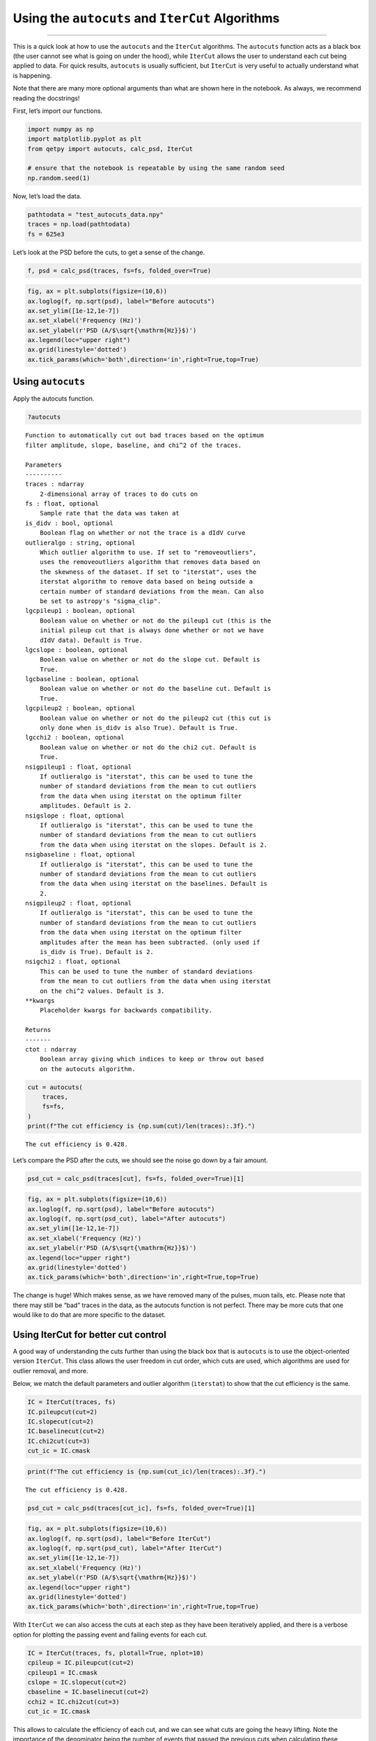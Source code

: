 Using the ``autocuts`` and ``IterCut`` Algorithms
=================================================

--------------

This is a quick look at how to use the ``autocuts`` and the ``IterCut``
algorithms. The ``autocuts`` function acts as a black box (the user
cannot see what is going on under the hood), while ``IterCut`` allows
the user to understand each cut being applied to data. For quick
results, ``autocuts`` is usually sufficient, but ``IterCut`` is very
useful to actually understand what is happening.

Note that there are many more optional arguments than what are shown
here in the notebook. As always, we recommend reading the docstrings!

First, let’s import our functions.

.. code:: ipython3

    import numpy as np
    import matplotlib.pyplot as plt
    from qetpy import autocuts, calc_psd, IterCut
    
    # ensure that the notebook is repeatable by using the same random seed
    np.random.seed(1)

Now, let’s load the data.

.. code:: ipython3

    pathtodata = "test_autocuts_data.npy"
    traces = np.load(pathtodata)
    fs = 625e3

Let’s look at the PSD before the cuts, to get a sense of the change.

.. code:: ipython3

    f, psd = calc_psd(traces, fs=fs, folded_over=True)

.. code:: ipython3

    fig, ax = plt.subplots(figsize=(10,6))
    ax.loglog(f, np.sqrt(psd), label="Before autocuts")
    ax.set_ylim([1e-12,1e-7])
    ax.set_xlabel('Frequency (Hz)')
    ax.set_ylabel(r'PSD (A/$\sqrt{\mathrm{Hz}}$)')
    ax.legend(loc="upper right")
    ax.grid(linestyle='dotted')
    ax.tick_params(which='both',direction='in',right=True,top=True)



.. image:: test_autocuts_files/test_autocuts_6_0.png


Using ``autocuts``
------------------

Apply the autocuts function.

.. code:: ipython3

    ?autocuts



.. parsed-literal::

    Function to automatically cut out bad traces based on the optimum
    filter amplitude, slope, baseline, and chi^2 of the traces.
    
    Parameters
    ----------
    traces : ndarray
        2-dimensional array of traces to do cuts on
    fs : float, optional
        Sample rate that the data was taken at
    is_didv : bool, optional
        Boolean flag on whether or not the trace is a dIdV curve
    outlieralgo : string, optional
        Which outlier algorithm to use. If set to "removeoutliers",
        uses the removeoutliers algorithm that removes data based on
        the skewness of the dataset. If set to "iterstat", uses the
        iterstat algorithm to remove data based on being outside a
        certain number of standard deviations from the mean. Can also
        be set to astropy's "sigma_clip".
    lgcpileup1 : boolean, optional
        Boolean value on whether or not do the pileup1 cut (this is the
        initial pileup cut that is always done whether or not we have
        dIdV data). Default is True.
    lgcslope : boolean, optional
        Boolean value on whether or not do the slope cut. Default is
        True.
    lgcbaseline : boolean, optional
        Boolean value on whether or not do the baseline cut. Default is
        True.
    lgcpileup2 : boolean, optional
        Boolean value on whether or not do the pileup2 cut (this cut is
        only done when is_didv is also True). Default is True.
    lgcchi2 : boolean, optional
        Boolean value on whether or not do the chi2 cut. Default is
        True.
    nsigpileup1 : float, optional
        If outlieralgo is "iterstat", this can be used to tune the
        number of standard deviations from the mean to cut outliers
        from the data when using iterstat on the optimum filter
        amplitudes. Default is 2.
    nsigslope : float, optional
        If outlieralgo is "iterstat", this can be used to tune the
        number of standard deviations from the mean to cut outliers
        from the data when using iterstat on the slopes. Default is 2.
    nsigbaseline : float, optional
        If outlieralgo is "iterstat", this can be used to tune the
        number of standard deviations from the mean to cut outliers
        from the data when using iterstat on the baselines. Default is
        2.
    nsigpileup2 : float, optional
        If outlieralgo is "iterstat", this can be used to tune the
        number of standard deviations from the mean to cut outliers
        from the data when using iterstat on the optimum filter
        amplitudes after the mean has been subtracted. (only used if
        is_didv is True). Default is 2.
    nsigchi2 : float, optional
        This can be used to tune the number of standard deviations
        from the mean to cut outliers from the data when using iterstat
        on the chi^2 values. Default is 3.
    **kwargs
        Placeholder kwargs for backwards compatibility.
    
    Returns
    -------
    ctot : ndarray
        Boolean array giving which indices to keep or throw out based
        on the autocuts algorithm.



.. code:: ipython3

    cut = autocuts(
        traces,
        fs=fs,
    )
    print(f"The cut efficiency is {np.sum(cut)/len(traces):.3f}.")


.. parsed-literal::

    The cut efficiency is 0.428.


Let’s compare the PSD after the cuts, we should see the noise go down by
a fair amount.

.. code:: ipython3

    psd_cut = calc_psd(traces[cut], fs=fs, folded_over=True)[1]

.. code:: ipython3

    fig, ax = plt.subplots(figsize=(10,6))
    ax.loglog(f, np.sqrt(psd), label="Before autocuts")
    ax.loglog(f, np.sqrt(psd_cut), label="After autocuts")
    ax.set_ylim([1e-12,1e-7])
    ax.set_xlabel('Frequency (Hz)')
    ax.set_ylabel(r'PSD (A/$\sqrt{\mathrm{Hz}}$)')
    ax.legend(loc="upper right")
    ax.grid(linestyle='dotted')
    ax.tick_params(which='both',direction='in',right=True,top=True)



.. image:: test_autocuts_files/test_autocuts_12_0.png


The change is huge! Which makes sense, as we have removed many of the
pulses, muon tails, etc. Please note that there may still be “bad”
traces in the data, as the autocuts function is not perfect. There may
be more cuts that one would like to do that are more specific to the
dataset.

Using IterCut for better cut control
------------------------------------

A good way of understanding the cuts further than using the black box
that is ``autocuts`` is to use the object-oriented version ``IterCut``.
This class allows the user freedom in cut order, which cuts are used,
which algorithms are used for outlier removal, and more.

Below, we match the default parameters and outlier algorithm
(``iterstat``) to show that the cut efficiency is the same.

.. code:: ipython3

    IC = IterCut(traces, fs)
    IC.pileupcut(cut=2)
    IC.slopecut(cut=2)
    IC.baselinecut(cut=2)
    IC.chi2cut(cut=3)
    cut_ic = IC.cmask

.. code:: ipython3

    print(f"The cut efficiency is {np.sum(cut_ic)/len(traces):.3f}.")


.. parsed-literal::

    The cut efficiency is 0.428.


.. code:: ipython3

    psd_cut = calc_psd(traces[cut_ic], fs=fs, folded_over=True)[1]

.. code:: ipython3

    fig, ax = plt.subplots(figsize=(10,6))
    ax.loglog(f, np.sqrt(psd), label="Before IterCut")
    ax.loglog(f, np.sqrt(psd_cut), label="After IterCut")
    ax.set_ylim([1e-12,1e-7])
    ax.set_xlabel('Frequency (Hz)')
    ax.set_ylabel(r'PSD (A/$\sqrt{\mathrm{Hz}}$)')
    ax.legend(loc="upper right")
    ax.grid(linestyle='dotted')
    ax.tick_params(which='both',direction='in',right=True,top=True)



.. image:: test_autocuts_files/test_autocuts_17_0.png


With ``IterCut`` we can also access the cuts at each step as they have
been iteratively applied, and there is a verbose option for plotting the
passing event and failing events for each cut.

.. code:: ipython3

    IC = IterCut(traces, fs, plotall=True, nplot=10)
    cpileup = IC.pileupcut(cut=2)
    cpileup1 = IC.cmask
    cslope = IC.slopecut(cut=2)
    cbaseline = IC.baselinecut(cut=2)
    cchi2 = IC.chi2cut(cut=3)
    cut_ic = IC.cmask



.. image:: test_autocuts_files/test_autocuts_19_0.png



.. image:: test_autocuts_files/test_autocuts_19_1.png



.. image:: test_autocuts_files/test_autocuts_19_2.png



.. image:: test_autocuts_files/test_autocuts_19_3.png


This allows to calculate the efficiency of each cut, and we can see what
cuts are going the heavy lifting. Note the importance of the denominator
being the number of events that passed the previous cuts when
calculating these efficiencies. If we were to divide by the number of
traces each time, then this would be the total cut efficiency up to that
cut. Below, we show the individual performance of each cut.

.. code:: ipython3

    print(f"The pileup cut efficiency is {np.sum(cpileup)/len(traces):.3f}.")
    print(f"The slope cut efficiency is {np.sum(cslope)/np.sum(cpileup):.3f}.")
    print(f"The baseline cut efficiency is {np.sum(cbaseline)/np.sum(cslope):.3f}.")
    print(f"The chi2 cut efficiency is {np.sum(cchi2)/np.sum(cbaseline):.3f}.")
    print("-------------")
    print(f"The total cut efficiency is {np.sum(cut_ic)/len(traces):.3f}.")


.. parsed-literal::

    The pileup cut efficiency is 0.679.
    The slope cut efficiency is 0.719.
    The baseline cut efficiency is 0.889.
    The chi2 cut efficiency is 0.986.
    -------------
    The total cut efficiency is 0.428.


Thus, we see that the pileup cut is has the lowest efficiency, with the
slope cut as a close second. If we were to remove the baseline and
chi-squared cuts, then we would expect the PSD to not change noticeably.
Let’s test this expectation.

Note that we can also plot the events passing/failing a specific cut by
passing ``verbose=True``, as shown below.

.. code:: ipython3

    IC = IterCut(traces, fs)
    cpileup = IC.pileupcut(cut=2, verbose=True)
    cslope = IC.slopecut(cut=2)
    cut_ic = IC.cmask



.. image:: test_autocuts_files/test_autocuts_23_0.png


.. code:: ipython3

    print(f"The pileup cut efficiency is {np.sum(cpileup)/len(traces):.3f}.")
    print(f"The slope cut efficiency is {np.sum(cslope)/np.sum(cpileup):.3f}.")
    print("-------------")
    print(f"The total cut efficiency is {np.sum(cut_ic)/len(traces):.3f}.")


.. parsed-literal::

    The pileup cut efficiency is 0.679.
    The slope cut efficiency is 0.719.
    -------------
    The total cut efficiency is 0.488.


.. code:: ipython3

    psd_cut = calc_psd(traces[cut_ic], fs=fs, folded_over=True)[1]

.. code:: ipython3

    fig, ax = plt.subplots(figsize=(10,6))
    ax.loglog(f, np.sqrt(psd), label="Before IterCut")
    ax.loglog(f, np.sqrt(psd_cut), label="After IterCut")
    ax.set_ylim([1e-12,1e-7])
    ax.set_xlabel('Frequency (Hz)')
    ax.set_ylabel(r'PSD (A/$\sqrt{\mathrm{Hz}}$)')
    ax.legend(loc="upper right")
    ax.grid(linestyle='dotted')
    ax.tick_params(which='both',direction='in',right=True,top=True)



.. image:: test_autocuts_files/test_autocuts_26_0.png


What if we reversed the cut order? How does this affect the cut
efficiencies?

.. code:: ipython3

    IC = IterCut(traces, fs, plotall=False)
    cchi2 = IC.chi2cut(cut=3)
    cbaseline = IC.baselinecut(cut=2)
    cslope = IC.slopecut(cut=2)
    cpileup = IC.pileupcut(cut=2)
    cut_ic = IC.cmask

.. code:: ipython3

    print(f"The chi2 cut efficiency is {np.sum(cchi2)/len(traces):.3f}.")
    print(f"The baseline cut efficiency is {np.sum(cbaseline)/np.sum(cchi2):.3f}.")
    print(f"The slope cut efficiency is {np.sum(cslope)/np.sum(cbaseline):.3f}.")
    print(f"The pileup cut efficiency is {np.sum(cpileup)/np.sum(cslope):.3f}.")
    print("-------------")
    print(f"The total cut efficiency is {np.sum(cut_ic)/len(traces):.3f}.")


.. parsed-literal::

    The chi2 cut efficiency is 0.840.
    The baseline cut efficiency is 0.739.
    The slope cut efficiency is 0.718.
    The pileup cut efficiency is 0.706.
    -------------
    The total cut efficiency is 0.315.


.. code:: ipython3

    psd_cut = calc_psd(traces[cut_ic], fs=fs, folded_over=True)[1]

.. code:: ipython3

    fig, ax = plt.subplots(figsize=(10,6))
    ax.loglog(f, np.sqrt(psd), label="Before IterCut")
    ax.loglog(f, np.sqrt(psd_cut), label="After IterCut")
    ax.set_ylim([1e-12,1e-7])
    ax.set_xlabel('Frequency (Hz)')
    ax.set_ylabel(r'PSD (A/$\sqrt{\mathrm{Hz}}$)')
    ax.legend(loc="upper right")
    ax.grid(linestyle='dotted')
    ax.tick_params(which='both',direction='in',right=True,top=True)



.. image:: test_autocuts_files/test_autocuts_31_0.png


The PSD is essentially the same, but the pileup cut is no longer doing
much, as we did it last (the previous three cuts ended cutting out a lot
of pileup!). Thus, this shows that order does matter, and its worth
thinking about what order makes the most sense in one’s application.

Advanced Usage: Arbitrary Cuts
------------------------------

For advanced users, ``IterCut`` includes an option to apply some
arbitrary cut based on some function that isn’t included by default (or
some one-off user-defined function). As an example, let’s add a maximum
cut via ``numpy.max``, but only finding the maximum up to some specified
bin number in the trace.

.. code:: ipython3

    maximum = lambda traces, end_index: np.max(traces[..., :end_index], axis=-1)

.. code:: ipython3

    IC = IterCut(traces, fs, plotall=True)
    cmaximum = IC.arbitrarycut(maximum, 200, cut=2)
    cpileup = IC.pileupcut(cut=2)
    cslope = IC.slopecut(cut=2)
    cut_ic = IC.cmask



.. image:: test_autocuts_files/test_autocuts_34_0.png



.. image:: test_autocuts_files/test_autocuts_34_1.png



.. image:: test_autocuts_files/test_autocuts_34_2.png


.. code:: ipython3

    print(f"The maximum cut efficiency is {np.sum(cmaximum)/len(traces):.3f}.")
    print(f"The pileup cut efficiency is {np.sum(cpileup)/np.sum(cmaximum):.3f}.")
    print(f"The slope cut efficiency is {np.sum(cslope)/np.sum(cpileup):.3f}.")
    print("-------------")
    print(f"The total cut efficiency is {np.sum(cut_ic)/len(traces):.3f}.")


.. parsed-literal::

    The maximum cut efficiency is 0.721.
    The pileup cut efficiency is 0.742.
    The slope cut efficiency is 0.763.
    -------------
    The total cut efficiency is 0.408.


Looking at the events that passed, we see that the maximum cut we
applied allowed a “bad” trace (a trace with a pulse). This makes sense
since we only looked at a portion of the trace for that cut, so it was
not a very good cut. Fortunately, our pileup and slope cuts did a good
job of removing the bad traces that passed the maximum cut.

Lastly, it’s worth simply printing out the docstrings of the three
different supported outlier algorithms. The ``kwargs`` vary considerably
between each of them, so to specify them in ``IterCut``, one must know
which ones to use! For example, ``iterstat`` has the ``cut`` ``kwarg``,
which we were using in the above examples (because ``iterstat`` is the
default outlier algorithm for these automated cut routines).

.. code:: ipython3

    from qetpy.cut import iterstat, removeoutliers
    from astropy.stats import sigma_clip

.. code:: ipython3

    ?iterstat



.. parsed-literal::

    Function to iteratively remove outliers based on how many standard
    deviations they are from the mean, where the mean and standard
    deviation are recalculated after each cut.
    
    Parameters
    ----------
    data : ndarray
        Array of data that we want to remove outliers from.
    cut : float, optional
        Number of standard deviations from the mean to be used for
        outlier rejection
    precision : float, optional
        Threshold for change in mean or standard deviation such that we
        stop iterating. The threshold is determined by
        np.std(data)/precision. This means that a higher number for
        precision means a lower threshold (i.e. more iterations).
    return_unbiased_estimates : bool, optional
        Boolean flag for whether or not to return the biased or
        unbiased estimates of the mean and standard deviation of the
        data. Default is False.
    
    Returns
    -------
    datamean : float
        Mean of the data after outliers have been removed.
    datastd : float
        Standard deviation of the data after outliers have been
        removed.
    datamask : ndarray
        Boolean array indicating which values to keep or reject in
        data, same length as data.



.. code:: ipython3

    ?removeoutliers



.. parsed-literal::

    Function to return indices of inlying points, removing points
    by minimizing the skewness.
    
    Parameters
    ----------
    x : ndarray
        Array of real-valued variables from which to remove outliers.
    maxiter : float, optional
        Maximum number of iterations to continue to minimize skewness.
        Default is 20.
    skewtarget : float, optional
        Desired residual skewness of distribution. Default is 0.05.
    
    Returns
    -------
    inds : ndarray
        Boolean indices indicating which values to select/reject, same
        length as `x`.



.. code:: ipython3

    ?sigma_clip



.. parsed-literal::

    Perform sigma-clipping on the provided data.
    
    The data will be iterated over, each time rejecting values that are
    less or more than a specified number of standard deviations from a
    center value.
    
    Clipped (rejected) pixels are those where::
    
        data < center - (sigma_lower * std)
        data > center + (sigma_upper * std)
    
    where::
    
        center = cenfunc(data [, axis=])
        std = stdfunc(data [, axis=])
    
    Invalid data values (i.e., NaN or inf) are automatically clipped.
    
    For an object-oriented interface to sigma clipping, see
    :class:`SigmaClip`.
    
    .. note::
        `scipy.stats.sigmaclip` provides a subset of the functionality
        in this class. Also, its input data cannot be a masked array
        and it does not handle data that contains invalid values (i.e.,
        NaN or inf). Also note that it uses the mean as the centering
        function. The equivalent settings to `scipy.stats.sigmaclip`
        are::
    
            sigma_clip(sigma=4., cenfunc='mean', maxiters=None, axis=None,
            ...        masked=False, return_bounds=True)
    
    Parameters
    ----------
    data : array-like or `~numpy.ma.MaskedArray`
        The data to be sigma clipped.
    
    sigma : float, optional
        The number of standard deviations to use for both the lower
        and upper clipping limit. These limits are overridden by
        ``sigma_lower`` and ``sigma_upper``, if input. The default is 3.
    
    sigma_lower : float or None, optional
        The number of standard deviations to use as the lower bound for
        the clipping limit. If `None` then the value of ``sigma`` is
        used. The default is `None`.
    
    sigma_upper : float or None, optional
        The number of standard deviations to use as the upper bound for
        the clipping limit. If `None` then the value of ``sigma`` is
        used. The default is `None`.
    
    maxiters : int or None, optional
        The maximum number of sigma-clipping iterations to perform or
        `None` to clip until convergence is achieved (i.e., iterate
        until the last iteration clips nothing). If convergence is
        achieved prior to ``maxiters`` iterations, the clipping
        iterations will stop. The default is 5.
    
    cenfunc : {'median', 'mean'} or callable, optional
        The statistic or callable function/object used to compute
        the center value for the clipping. If using a callable
        function/object and the ``axis`` keyword is used, then it must
        be able to ignore NaNs (e.g., `numpy.nanmean`) and it must have
        an ``axis`` keyword to return an array with axis dimension(s)
        removed. The default is ``'median'``.
    
    stdfunc : {'std', 'mad_std'} or callable, optional
        The statistic or callable function/object used to compute the
        standard deviation about the center value. If using a callable
        function/object and the ``axis`` keyword is used, then it must
        be able to ignore NaNs (e.g., `numpy.nanstd`) and it must have
        an ``axis`` keyword to return an array with axis dimension(s)
        removed. The default is ``'std'``.
    
    axis : None or int or tuple of int, optional
        The axis or axes along which to sigma clip the data. If `None`,
        then the flattened data will be used. ``axis`` is passed to the
        ``cenfunc`` and ``stdfunc``. The default is `None`.
    
    masked : bool, optional
        If `True`, then a `~numpy.ma.MaskedArray` is returned, where
        the mask is `True` for clipped values. If `False`, then a
        `~numpy.ndarray` and the minimum and maximum clipping thresholds
        are returned. The default is `True`.
    
    return_bounds : bool, optional
        If `True`, then the minimum and maximum clipping bounds are also
        returned.
    
    copy : bool, optional
        If `True`, then the ``data`` array will be copied. If `False`
        and ``masked=True``, then the returned masked array data will
        contain the same array as the input ``data`` (if ``data`` is a
        `~numpy.ndarray` or `~numpy.ma.MaskedArray`). If `False` and
        ``masked=False``, the input data is modified in-place. The
        default is `True`.
    
    grow : float or `False`, optional
        Radius within which to mask the neighbouring pixels of those
        that fall outwith the clipping limits (only applied along
        ``axis``, if specified). As an example, for a 2D image a value
        of 1 will mask the nearest pixels in a cross pattern around each
        deviant pixel, while 1.5 will also reject the nearest diagonal
        neighbours and so on.
    
    Returns
    -------
    result : array-like
        If ``masked=True``, then a `~numpy.ma.MaskedArray` is returned,
        where the mask is `True` for clipped values and where the input
        mask was `True`.
    
        If ``masked=False``, then a `~numpy.ndarray` is returned.
    
        If ``return_bounds=True``, then in addition to the masked array
        or array above, the minimum and maximum clipping bounds are
        returned.
    
        If ``masked=False`` and ``axis=None``, then the output array
        is a flattened 1D `~numpy.ndarray` where the clipped values
        have been removed. If ``return_bounds=True`` then the returned
        minimum and maximum thresholds are scalars.
    
        If ``masked=False`` and ``axis`` is specified, then the output
        `~numpy.ndarray` will have the same shape as the input ``data``
        and contain ``np.nan`` where values were clipped. If the input
        ``data`` was a masked array, then the output `~numpy.ndarray`
        will also contain ``np.nan`` where the input mask was `True`.
        If ``return_bounds=True`` then the returned minimum and maximum
        clipping thresholds will be be `~numpy.ndarray`\s.
    
    See Also
    --------
    SigmaClip, sigma_clipped_stats
    
    Notes
    -----
    The best performance will typically be obtained by setting
    ``cenfunc`` and ``stdfunc`` to one of the built-in functions
    specified as as string. If one of the options is set to a string
    while the other has a custom callable, you may in some cases see
    better performance if you have the `bottleneck`_ package installed.
    
    .. _bottleneck:  https://github.com/pydata/bottleneck
    
    Examples
    --------
    This example uses a data array of random variates from a Gaussian
    distribution. We clip all points that are more than 2 sample
    standard deviations from the median. The result is a masked array,
    where the mask is `True` for clipped data::
    
        >>> from astropy.stats import sigma_clip
        >>> from numpy.random import randn
        >>> randvar = randn(10000)
        >>> filtered_data = sigma_clip(randvar, sigma=2, maxiters=5)
    
    This example clips all points that are more than 3 sigma relative
    to the sample *mean*, clips until convergence, returns an unmasked
    `~numpy.ndarray`, and does not copy the data::
    
        >>> from astropy.stats import sigma_clip
        >>> from numpy.random import randn
        >>> from numpy import mean
        >>> randvar = randn(10000)
        >>> filtered_data = sigma_clip(randvar, sigma=3, maxiters=None,
        ...                            cenfunc=mean, masked=False, copy=False)
    
    This example sigma clips along one axis::
    
        >>> from astropy.stats import sigma_clip
        >>> from numpy.random import normal
        >>> from numpy import arange, diag, ones
        >>> data = arange(5) + normal(0., 0.05, (5, 5)) + diag(ones(5))
        >>> filtered_data = sigma_clip(data, sigma=2.3, axis=0)
    
    Note that along the other axis, no points would be clipped, as the
    standard deviation is higher.


